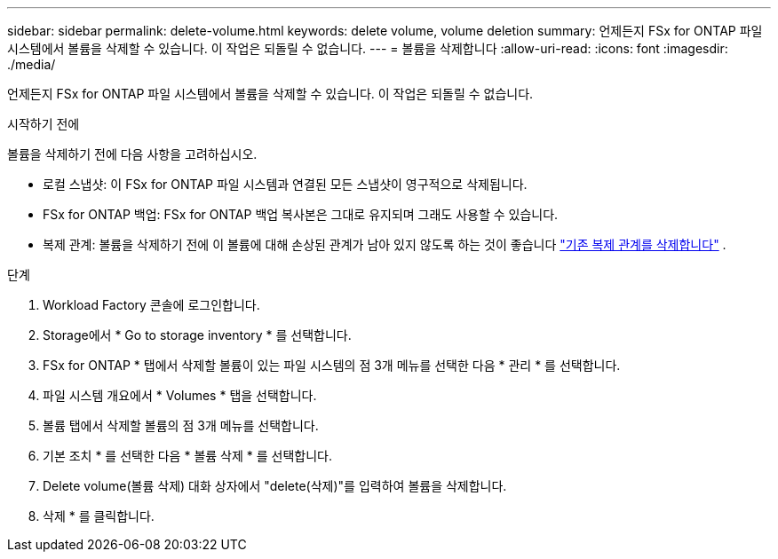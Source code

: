 ---
sidebar: sidebar 
permalink: delete-volume.html 
keywords: delete volume, volume deletion 
summary: 언제든지 FSx for ONTAP 파일 시스템에서 볼륨을 삭제할 수 있습니다. 이 작업은 되돌릴 수 없습니다. 
---
= 볼륨을 삭제합니다
:allow-uri-read: 
:icons: font
:imagesdir: ./media/


[role="lead"]
언제든지 FSx for ONTAP 파일 시스템에서 볼륨을 삭제할 수 있습니다. 이 작업은 되돌릴 수 없습니다.

.시작하기 전에
볼륨을 삭제하기 전에 다음 사항을 고려하십시오.

* 로컬 스냅샷: 이 FSx for ONTAP 파일 시스템과 연결된 모든 스냅샷이 영구적으로 삭제됩니다.
* FSx for ONTAP 백업: FSx for ONTAP 백업 복사본은 그대로 유지되며 그래도 사용할 수 있습니다.
* 복제 관계: 볼륨을 삭제하기 전에 이 볼륨에 대해 손상된 관계가 남아 있지 않도록 하는 것이 좋습니다 link:delete-replication.html["기존 복제 관계를 삭제합니다"] .


.단계
. Workload Factory 콘솔에 로그인합니다.
. Storage에서 * Go to storage inventory * 를 선택합니다.
. FSx for ONTAP * 탭에서 삭제할 볼륨이 있는 파일 시스템의 점 3개 메뉴를 선택한 다음 * 관리 * 를 선택합니다.
. 파일 시스템 개요에서 * Volumes * 탭을 선택합니다.
. 볼륨 탭에서 삭제할 볼륨의 점 3개 메뉴를 선택합니다.
. 기본 조치 * 를 선택한 다음 * 볼륨 삭제 * 를 선택합니다.
. Delete volume(볼륨 삭제) 대화 상자에서 "delete(삭제)"를 입력하여 볼륨을 삭제합니다.
. 삭제 * 를 클릭합니다.

